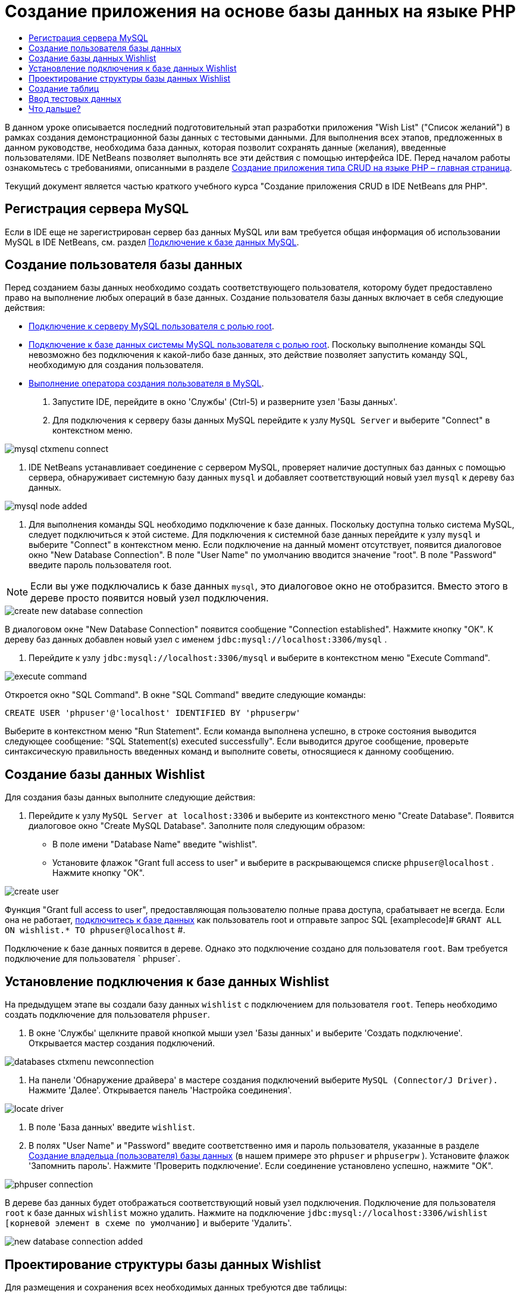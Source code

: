 // 
//     Licensed to the Apache Software Foundation (ASF) under one
//     or more contributor license agreements.  See the NOTICE file
//     distributed with this work for additional information
//     regarding copyright ownership.  The ASF licenses this file
//     to you under the Apache License, Version 2.0 (the
//     "License"); you may not use this file except in compliance
//     with the License.  You may obtain a copy of the License at
// 
//       http://www.apache.org/licenses/LICENSE-2.0
// 
//     Unless required by applicable law or agreed to in writing,
//     software distributed under the License is distributed on an
//     "AS IS" BASIS, WITHOUT WARRANTIES OR CONDITIONS OF ANY
//     KIND, either express or implied.  See the License for the
//     specific language governing permissions and limitations
//     under the License.
//

= Создание приложения на основе базы данных на языке PHP
:jbake-type: tutorial
:jbake-tags: tutorials 
:jbake-status: published
:icons: font
:syntax: true
:source-highlighter: pygments
:toc: left
:toc-title:
:description: Создание приложения на основе базы данных на языке PHP - Apache NetBeans
:keywords: Apache NetBeans, Tutorials, Создание приложения на основе базы данных на языке PHP

В данном уроке описывается последний подготовительный этап разработки приложения "Wish List" ("Список желаний") в рамках создания демонстрационной базы данных с тестовыми данными. Для выполнения всех этапов, предложенных в данном руководстве, необходима база данных, которая позволит сохранять данные (желания), введенные пользователями. IDE NetBeans позволяет выполнять все эти действия с помощью интерфейса IDE. 
Перед началом работы ознакомьтесь с требованиями, описанными в разделе link:wish-list-tutorial-main-page.html[+Создание приложения типа CRUD на языке PHP – главная страница+].

Текущий документ является частью краткого учебного курса "Создание приложения CRUD в IDE NetBeans для PHP".



[[register-mysql]]
== Регистрация сервера MySQL

Если в IDE еще не зарегистрирован сервер баз данных MySQL или вам требуется общая информация об использовании MySQL в IDE NetBeans, см. раздел link:../ide/mysql.html[+Подключение к базе данных MySQL+].


== Создание пользователя базы данных

Перед созданием базы данных необходимо создать соответствующего пользователя, которому будет предоставлено право на выполнение любых операций в базе данных. Создание пользователя базы данных включает в себя следующие действия:

* <<connectToMySQLServer,Подключение к серверу MySQL пользователя с ролью root>>.
* <<connectToDefaultDatabase,Подключение к базе данных системы MySQL пользователя с ролью root>>. Поскольку выполнение команды SQL невозможно без подключения к какой-либо базе данных, это действие позволяет запустить команду SQL, необходимую для создания пользователя.
* <<createUserQuery,Выполнение оператора создания пользователя в MySQL>>.

1. Запустите IDE, перейдите в окно 'Службы' (Ctrl-5) и разверните узел 'Базы данных'.
2. Для 
подключения к серверу базы данных MySQL перейдите к узлу  ``MySQL Server``  и выберите "Connect" в контекстном меню. 

image::images/mysql-ctxmenu-connect.png[]



. IDE NetBeans устанавливает соединение с сервером MySQL, проверяет наличие доступных баз данных с помощью сервера, обнаруживает системную базу данных  ``mysql``  и добавляет соответствующий новый узел  ``mysql``  к дереву баз данных. 

image::images/mysql_node_added.png[]



. Для выполнения команды SQL необходимо подключение к базе данных. Поскольку доступна только система MySQL, следует подключиться к этой системе. 
Для подключения к системной базе данных перейдите к узлу  ``mysql``  и выберите "Connect" в контекстном меню. Если подключение на данный момент отсутствует, появится диалоговое окно "New Database Connection". В поле "User Name" по умолчанию вводится значение "root". В поле "Password" введите пароль пользователя root.

NOTE: Если вы уже подключались к базе данных `mysql`, это диалоговое окно не отобразится. Вместо этого в дереве просто появится новый узел подключения.

image::images/create-new-database-connection.png[] 

В диалоговом окне "New Database Connection" появится сообщение "Connection established". Нажмите кнопку "ОК". К дереву баз данных добавлен новый узел с именем  ``jdbc:mysql://localhost:3306/mysql`` .


. Перейдите к узлу  ``jdbc:mysql://localhost:3306/mysql``  и выберите в контекстном меню "Execute Command". 

image::images/execute-command.png[] 

Откроется окно "SQL Command". В окне "SQL Command" введите следующие команды:

[source,sql]
----

CREATE USER 'phpuser'@'localhost' IDENTIFIED BY 'phpuserpw'
----
Выберите в контекстном меню "Run Statement". Если команда выполнена успешно, в строке состояния выводится следующее сообщение: "SQL Statement(s) executed successfully". Если выводится другое сообщение, проверьте синтаксическую правильность введенных команд и выполните советы, относящиеся к данному сообщению.


== Создание базы данных Wishlist

Для создания базы данных выполните следующие действия:

1. Перейдите к узлу  ``MySQL Server at localhost:3306``  и выберите из контекстного меню "Create Database". Появится диалоговое окно "Create MySQL Database". Заполните поля следующим образом:
* В поле имени "Database Name" введите "wishlist".
* Установите флажок "Grant full access to user" и выберите в раскрывающемся списке  ``phpuser@localhost`` . Нажмите кнопку "OK".

image::images/create-user.png[]

Функция "Grant full access to user", предоставляющая пользователю полные права доступа, срабатывает не всегда. Если она не работает, <<EstablishConnection,подключитесь к базе данных>> как пользователь root и отправьте запрос SQL [examplecode]# ``GRANT ALL ON wishlist.* TO phpuser@localhost`` #.

Подключение к базе данных появится в дереве. Однако это подключение создано для пользователя `root`. Вам требуется подключение для пользователя ` phpuser`.


== Установление подключения к базе данных Wishlist

На предыдущем этапе вы создали базу данных `wishlist` с подключением для пользователя `root`. Теперь необходимо создать подключение для пользователя `phpuser`.

1. В окне 'Службы' щелкните правой кнопкой мыши узел 'Базы данных' и выберите 'Создать подключение'. Открывается мастер создания подключений.

image::images/databases-ctxmenu-newconnection.png[]



. На панели 'Обнаружение драйвера' в мастере создания подключений выберите `MySQL (Connector/J Driver).` Нажмите 'Далее'. Открывается панель 'Настройка соединения'.

image::images/locate-driver.png[]



. В поле 'База данных' введите `wishlist`.


. В полях "User Name" и "Password" введите соответственно имя и пароль пользователя, указанные в разделе <<CreateUser,Создание владельца (пользователя) базы данных>> (в нашем примере это  ``phpuser``  и  ``phpuserpw`` ). Установите флажок 'Запомнить пароль'. Нажмите 'Проверить подключение'. Если соединение установлено успешно, нажмите "OK". 

image::images/phpuser-connection.png[]

В дереве баз данных будет отображаться соответствующий новый узел подключения. Подключение для пользователя `root` к базе данных `wishlist` можно удалить. Нажмите на подключение  ``jdbc:mysql://localhost:3306/wishlist [корневой элемент в схеме по умолчанию]``  и выберите 'Удалить'.

image::images/new-database-connection-added.png[]


== Проектирование структуры базы данных Wishlist

Для размещения и сохранения всех необходимых данных требуются две таблицы:

* таблица "wishers" для сохранения имен и паролей зарегистрированных пользователей;
* таблица "wishes", которая будет содержать описания требований.

image::images/wishlist-db.png[]

Таблица "wishers" содержит три поля:

1. "id" – уникальный идентификатор пользователя. Это поле используется в качестве первичного ключа.
2. "name" – имя
3. "password" – пароль

Таблица "wishes" содержит четыре поля:

1. "id" – уникальный идентификатор пользователя. Это поле используется в качестве первичного ключа.
2. "wisher_id" – идентификатор пользователя, оставившего пожелание. Это поле используется в качестве внешнего ключа.
3. "description"– описание
4. "due_date" – требуемая дата исполнения пожелания.

Таблицы связаны посредством идентификатора пользователя. Все поля таблицы "wishes" являются обязательными для заполнения, за исключением "due_date".


== Создание таблиц

1. Для подключения к базе данных щелкните правой кнопкой мыши узел подключения  ``jdbc:mysql://localhost:3306/wishlist``  и выберите "Connect" в контекстном меню.
NOTE:  Если пункт меню недоступен, пользователь уже подключен. Перейдите к действию 2.


. В том же контекстном меню выберите "Execute Command". Откроется пустое окно "SQL Command".


. Для создания таблицы "wishers"


. Введите следующий запрос SQL (отметьте, что как набор символов следует прямо установить UTF-8 для интернационализации):

[source,sql]
----

CREATE TABLE wishers(id INT NOT NULL AUTO_INCREMENT PRIMARY KEY, name CHAR(50) CHARACTER SET utf8 COLLATE utf8_general_ci NOT NULL UNIQUE,password CHAR(50) CHARACTER SET utf8 COLLATE utf8_general_ci NOT NULL)
----
NOTE:  Можно получить уникальный номер, автоматически создаваемый MySQL, задав свойство AUTO_INCREMENT для поля. MySQL создаст уникальный номер посредством увеличения на единицу последнего номера в таблице и автоматически добавит его к значению поля с этим свойством. В нашем примере автоматически должно увеличиваться значение в поле "ID".


. Щелкните запрос правой кнопкой мыши, затем выберите "Run Statement" в контекстном меню.

NOTE: Механизмом хранения по умолчанию для MySQL является MyISAM, не поддерживающий внешние ключи. Если нужна поддержка внешних ключей, используйте в качестве механизма хранения InnoDB.



. Для создания таблицы "Wishes"


. введите следующий запрос SQL:

[source,sql]
----

CREATE TABLE wishes(id INT NOT NULL AUTO_INCREMENT PRIMARY KEY,wisher_id INT NOT NULL,description CHAR(255) CHARACTER SET utf8 COLLATE utf8_general_ci NOT NULL,due_date DATE,FOREIGN KEY (wisher_id) REFERENCES wishers(id))
----


. Щелкните запрос правой кнопкой мыши, затем выберите "Run Statement" в контекстном меню.


. Для проверки того, что новые таблицы добавлены к базе данных, перейдите к окну "Services", а затем к узлу подключения jdbc:mysql://localhost:3306/wishlist.


. Нажмите правую кнопку мыши и выберите "Refresh". В дереве появятся узлы "wishers" и "wishes".

Примечание. Набор команд SQL для создания базы данных wishlist MySQL можно загрузить link:https://netbeans.org/projects/www/downloads/download/php%252FSQL-files-for-MySQL.zip[+здесь+].


== Ввод тестовых данных

Для тестирования приложения необходимо наличие некоторых данных в базе данных. В приведенном ниже примере показано, каким образом можно добавить данные для двух пользователей и четырех желаний.

1. В узле подключения jdbc:mysql://localhost:3306/wishlist щелкните правой кнопкой мыши и выберите "Execute Command". Откроется пустое окно "SQL Command".
2. Для добавления данных пользователя введите следующие команды:

[source,sql]
----

INSERT INTO wishers (name, password) VALUES ('Tom', 'tomcat');
----
Щелкните запрос правой кнопкой мыши и выберите из контекстного меню "Run Statement".
NOTE: . Оператор не содержит значения для поля  ``идентификатора`` . Значения вводятся автоматически, поскольку указан тип поля  ``AUTO_INCREMENT`` .
Введите данные другого тестового пользователя:

[source,sql]
----

INSERT INTO wishers (name, password) VALUES ('Jerry', 'jerrymouse');
----


. Для добавления пожеланий ("wishes") введите следующие команды:

[source,sql]
----

INSERT INTO wishes (wisher_id, description, due_date) VALUES (1, 'Sausage', 080401);INSERT INTO wishes (wisher_id, description) VALUES (1, 'Icecream');INSERT INTO wishes (wisher_id, description, due_date) VALUES (2, 'Cheese', 080501);INSERT INTO wishes (wisher_id, description)VALUES (2, 'Candle');
----

Выберите запросы, щелкните каждый правой кнопкой мыши по каждому из них и выберите "Run Selection" в контекстном меню.

NOTE:  Также можно выполнять запросы один за другим, как описано в пункте 2.



. Для просмотра тестовых данных щелкните соответствующую таблицу правой кнопкой мыши и выберите из контекстного меню "View Data". 

image::images/view-test-data.png[]

Ознакомиться с общими принципами организации баз данных и их моделями можно с помощью следующего обучающего руководства: link:http://www.tekstenuitleg.net/en/articles/database_design_tutorial/1[+http://www.tekstenuitleg.net/en/articles/database_design_tutorial/1+].

Для получения дополнительной информации о синтаксисе операторов MySQL  ``CREATE TABLE``  см. link:http://dev.mysql.com/doc/refman/5.0/en/create-table.html[+http://dev.mysql.com/doc/refman/5.0/en/create-table.html+].

Для получения дополнительной информации о вставке значений в таблицу см. link:http://dev.mysql.com/doc/refman/5.0/en/insert.html[+http://dev.mysql.com/doc/refman/5.0/en/insert.html+].

Примечание. Набор команд SQL для создания базы данных wishlist MySQL можно загрузить link:https://netbeans.org/projects/www/downloads/download/php%252FSQL-files-for-MySQL.zip[+здесь+].


== Что дальше?

link:wish-list-lesson2.html[+Следующий урок >>+]

link:wish-list-tutorial-main-page.html[+Назад на главную страницу руководства+]


link:/about/contact_form.html?to=3&subject=Feedback:%20PHP%20Wish%20List%20CRUD%201:%20Create%20MySQL%20Database[+Мы ждем ваших отзывов+]


Для отправки комментариев и предложений, получения поддержки и новостей о последних разработках, связанных с PHP IDE NetBeans link:../../../community/lists/top.html[+присоединяйтесь к списку рассылки users@php.netbeans.org+].

link:../../trails/php.html[+Возврат к учебной карте PHP+]

